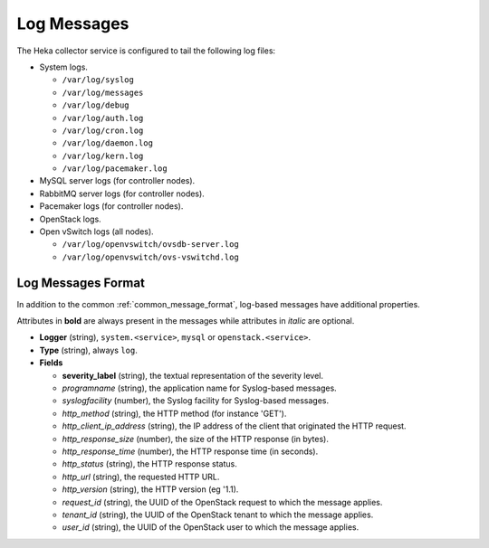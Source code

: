 .. _logs:

============
Log Messages
============

The Heka collector service is configured to tail the following log files:

* System logs.

  * ``/var/log/syslog``
  * ``/var/log/messages``
  * ``/var/log/debug``
  * ``/var/log/auth.log``
  * ``/var/log/cron.log``
  * ``/var/log/daemon.log``
  * ``/var/log/kern.log``
  * ``/var/log/pacemaker.log``

* MySQL server logs (for controller nodes).

* RabbitMQ server logs (for controller nodes).

* Pacemaker logs (for controller nodes).

* OpenStack logs.

* Open vSwitch logs (all nodes).

  * ``/var/log/openvswitch/ovsdb-server.log``
  * ``/var/log/openvswitch/ovs-vswitchd.log``

Log Messages Format
===================

In addition to the common :ref:`common_message_format`, log-based messages have
additional properties.

Attributes in **bold** are always present in the messages while attributes in
*italic* are optional.

* **Logger** (string), ``system.<service>``, ``mysql`` or
  ``openstack.<service>``.

* **Type** (string), always ``log``.

* **Fields**

  * **severity_label** (string), the textual representation of the severity
    level.

  * *programname* (string), the application name for Syslog-based messages.

  * *syslogfacility* (number), the Syslog facility for Syslog-based messages.

  * *http_method* (string), the HTTP method (for instance 'GET').

  * *http_client_ip_address* (string), the IP address of the client that
    originated the HTTP request.

  * *http_response_size* (number), the size of the HTTP response (in bytes).

  * *http_response_time* (number), the HTTP response time (in seconds).

  * *http_status* (string), the HTTP response status.

  * *http_url* (string), the requested HTTP URL.

  * *http_version* (string), the HTTP version (eg '1.1).

  * *request_id* (string), the UUID of the OpenStack request to which the
    message applies.

  * *tenant_id* (string), the UUID of the OpenStack tenant to which the message
    applies.

  * *user_id* (string), the UUID of the OpenStack user to which the message
    applies.
